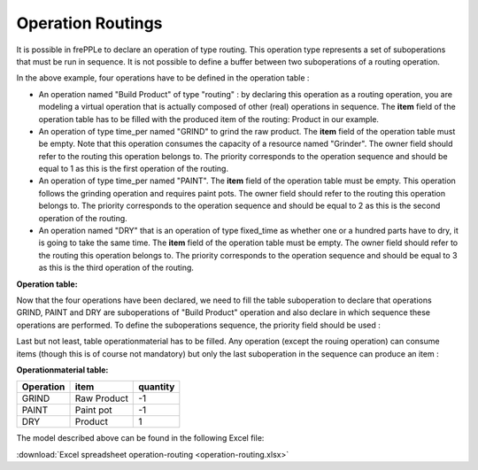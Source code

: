 ==================
Operation Routings
==================

It is possible in frePPLe to declare an operation of type routing.
This operation type represents a set of suboperations that must be run in sequence.
It is not possible to define a buffer between two suboperations of a routing operation.

.. image:: _images/routing.png
   :height: 375 px
   :width: 1210 px
   :scale: 100 %
   :alt: An example of a routing

In the above example, four operations have to be defined in the operation table :

* An operation named "Build Product" of type "routing" : by declaring this operation as a routing operation, 
  you are modeling a virtual operation that is actually composed of other (real) operations in sequence.
  The **item** field of the operation table has to be filled with the produced item of the routing: 
  Product in our example. 

* An operation of type time_per named "GRIND" to grind the raw product. 
  The **item** field of the operation table must be empty. Note that this operation
  consumes the capacity of a resource named "Grinder". The owner field should refer to the routing this 
  operation belongs to. The priority corresponds to the operation sequence and should be equal to 1
  as this is the first operation of the routing.

* An operation of type time_per named "PAINT". The **item** field of the operation table must be empty.
  This operation follows the grinding operation and requires paint pots. The owner field should refer to the routing this 
  operation belongs to. The priority corresponds to the operation sequence and should be equal to 2
  as this is the second operation of the routing.

* An operation named "DRY" that is an operation of type fixed_time as whether one or a hundred parts have to dry,
  it is going to take the same time. The **item** field of the operation table must be empty. The owner field should refer to the routing this 
  operation belongs to. The priority corresponds to the operation sequence and should be equal to 3
  as this is the third operation of the routing.
  
**Operation table:**

===================  ================= ========== =============  ========
Operation            Item              Type       Owner          Priority
===================  ================= ========== =============  ========
Build Product        Product           routing      
GRIND                                  time_per   Build Product  1
PAINT                                  time_per   Build Product  2
DRY                                    fixed_time Build Product  3
===================  ================= ==========

Now that the four operations have been declared, we need to fill the table suboperation to declare that operations GRIND, 
PAINT and DRY are suboperations of "Build Product" operation and also declare in which sequence these operations are performed.
To define the suboperations sequence, the priority field should be used :

Last but not least, table operationmaterial has to be filled. Any operation (except the rouing operation) can consume items 
(though this is of course not mandatory) but only the last
suboperation in the sequence can produce an item :

**Operationmaterial table:**

===================  ================= ==========
Operation            item              quantity  
===================  ================= ==========
GRIND                Raw Product       -1
PAINT                Paint pot         -1
DRY                  Product           1
===================  ================= ==========

The model described above can be found in the following Excel file:

:download:`Excel spreadsheet operation-routing <operation-routing.xlsx>`

